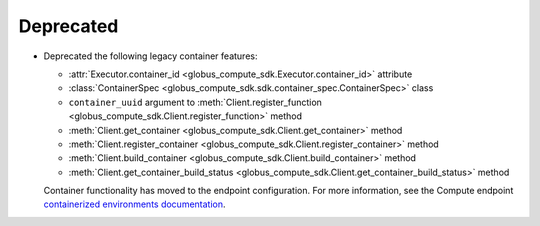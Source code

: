 Deprecated
^^^^^^^^^^

- Deprecated the following legacy container features:

  - :attr:`Executor.container_id <globus_compute_sdk.Executor.container_id>` attribute
  - :class:`ContainerSpec <globus_compute_sdk.sdk.container_spec.ContainerSpec>` class
  - ``container_uuid`` argument to :meth:`Client.register_function <globus_compute_sdk.Client.register_function>` method
  - :meth:`Client.get_container <globus_compute_sdk.Client.get_container>` method
  - :meth:`Client.register_container <globus_compute_sdk.Client.register_container>` method
  - :meth:`Client.build_container <globus_compute_sdk.Client.build_container>` method
  - :meth:`Client.get_container_build_status <globus_compute_sdk.Client.get_container_build_status>` method

  Container functionality has moved to the endpoint configuration. For more information,
  see the Compute endpoint `containerized environments documentation
  <https://globus-compute.readthedocs.io/en/latest/endpoints/endpoints.html#containerized-environments>`_.
